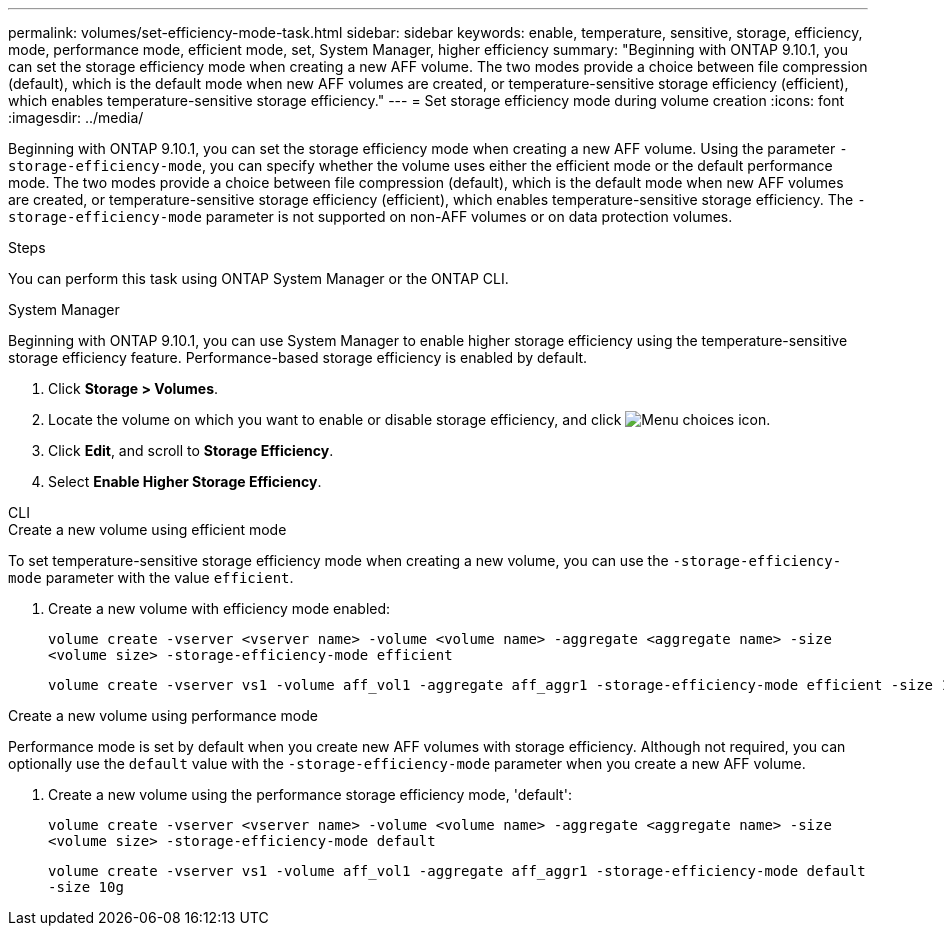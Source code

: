 ---
permalink: volumes/set-efficiency-mode-task.html
sidebar: sidebar
keywords: enable, temperature, sensitive, storage, efficiency, mode, performance mode, efficient mode, set, System Manager, higher efficiency
summary: "Beginning with ONTAP 9.10.1,  you can set the storage efficiency mode when creating a new AFF volume. The two modes provide a choice between file compression (default), which is the default mode when new AFF volumes are created, or temperature-sensitive storage efficiency (efficient), which enables temperature-sensitive storage efficiency."
---
= Set storage efficiency mode during volume creation
:icons: font
:imagesdir: ../media/

[.lead]
Beginning with ONTAP 9.10.1,  you can set the storage efficiency mode when creating a new AFF volume. Using the parameter `-storage-efficiency-mode`, you can specify whether the volume uses either the efficient mode or the default performance mode. The two modes provide a choice between file compression (default), which is the default mode when new AFF volumes are created, or temperature-sensitive storage efficiency (efficient), which enables temperature-sensitive storage efficiency. The `-storage-efficiency-mode` parameter is not supported on non-AFF volumes or on data protection volumes.

.Steps

You can perform this task using ONTAP System Manager or the ONTAP CLI.


[role="tabbed-block"]
====
.System Manager
--

Beginning with ONTAP 9.10.1, you can use System Manager to enable higher storage efficiency using the temperature-sensitive storage efficiency feature. Performance-based storage efficiency is enabled by default.

. Click *Storage > Volumes*.
. Locate the volume on which you want to enable or disable storage efficiency, and click image:icon_kabob.gif[Menu choices icon].
. Click *Edit*, and scroll to *Storage Efficiency*.
. Select *Enable Higher Storage Efficiency*.

--

.CLI
--
.Create a new volume using efficient mode

To set temperature-sensitive storage efficiency mode when creating a new volume, you can use the `-storage-efficiency-mode` parameter with the value `efficient`.

. Create a new volume with efficiency mode enabled:
+
`volume create -vserver <vserver name> -volume <volume name> -aggregate <aggregate name> -size <volume size> -storage-efficiency-mode efficient`
+
----
volume create -vserver vs1 -volume aff_vol1 -aggregate aff_aggr1 -storage-efficiency-mode efficient -size 10g
----

.Create a new volume using performance mode

Performance mode is set by default when you create new AFF volumes with storage efficiency. Although not required, you can optionally use the `default` value with the `-storage-efficiency-mode` parameter when you create a new AFF volume.

. Create a new volume using the performance storage efficiency mode, 'default':
+
`volume create -vserver <vserver name> -volume <volume name> -aggregate <aggregate name> -size <volume size> -storage-efficiency-mode default`
+
`volume create -vserver vs1 -volume aff_vol1 -aggregate aff_aggr1 -storage-efficiency-mode default -size 10g`

--
====

// 2023-July-7, issue #990
// 2021-11-2, Jira IE-350
